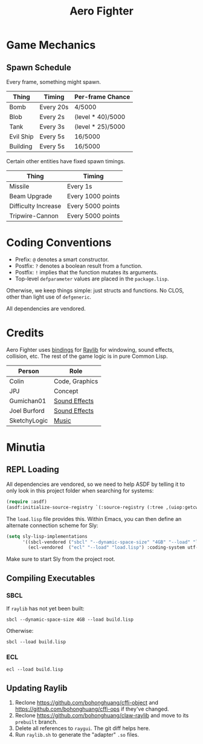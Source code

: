 #+title: Aero Fighter

* Game Mechanics

** Spawn Schedule

Every frame, something might spawn.

| Thing     | Timing    | Per-frame Chance  |
|-----------+-----------+-------------------|
| Bomb      | Every 20s | 4/5000            |
|-----------+-----------+-------------------|
| Blob      | Every 2s  | (level * 40)/5000 |
| Tank      | Every 3s  | (level * 25)/5000 |
| Evil Ship | Every 5s  | 16/5000           |
| Building  | Every 5s  | 16/5000           |

Certain other entities have fixed spawn timings.

| Thing               | Timing            |
|---------------------+-------------------|
| Missile             | Every 1s          |
| Beam Upgrade        | Every 1000 points |
| Difficulty Increase | Every 5000 points |
| Tripwire-Cannon     | Every 5000 points |

* Coding Conventions

- Prefix: =@= denotes a smart constructor.
- Postfix: =?= denotes a boolean result from a function.
- Postfix: =!= implies that the function mutates its arguments.
- Top-level =defparameter= values are placed in the =package.lisp=.

Otherwise, we keep things simple: just structs and functions. No CLOS, other
than light use of =defgeneric=.

All dependencies are vendored.

* Credits

Aero Fighter uses [[https://github.com/bohonghuang/claw-raylib][bindings]] for [[https://github.com/raysan5/raylib/][Raylib]] for windowing, sound effects, collision,
etc. The rest of the game logic is in pure Common Lisp.

| Person       | Role           |
|--------------+----------------|
| Colin        | Code, Graphics |
| JPJ          | Concept        |
| Gumichan01   | [[https://opengameart.org/content/laser-shot][Sound Effects]]  |
| Joel Burford | [[https://joelfrancisburford.itch.io/jrpg-8-bitchiptune-sfx-pack][Sound Effects]]  |
| SketchyLogic | [[https://opengameart.org/content/nes-shooter-music-5-tracks-3-jingles][Music]]          |

* Minutia

** REPL Loading

All dependencies are vendored, so we need to help ASDF by telling it to only
look in this project folder when searching for systems:

#+begin_src lisp
(require :asdf)
(asdf:initialize-source-registry `(:source-registry (:tree ,(uiop:getcwd)) :ignore-inherited-configuration))
#+end_src

The =load.lisp= file provides this. Within Emacs, you can then define an alternate
connection scheme for Sly:

#+begin_src emacs-lisp
(setq sly-lisp-implementations
      '((sbcl-vendored ("sbcl" "--dynamic-space-size" "4GB" "--load" "load.lisp") :coding-system utf-8-unix)
        (ecl-vendored  ("ecl" "--load" "load.lisp") :coding-system utf-8-unix)))
#+end_src

Make sure to start Sly from the project root.

** Compiling Executables

*** SBCL

If =raylib= has not yet been built:

#+begin_example
sbcl --dynamic-space-size 4GB --load build.lisp
#+end_example

Otherwise:

#+begin_example
sbcl --load build.lisp
#+end_example

*** ECL

#+begin_example
ecl --load build.lisp
#+end_example

** Updating Raylib

1. Reclone [[https://github.com/bohonghuang/cffi-object]] and
   [[https://github.com/bohonghuang/cffi-ops]] if they've changed.
2. Reclone https://github.com/bohonghuang/claw-raylib and move to its =prebuilt= branch.
3. Delete all references to =raygui=. The git diff helps here.
4. Run =raylib.sh= to generate the "adapter" =.so= files.

